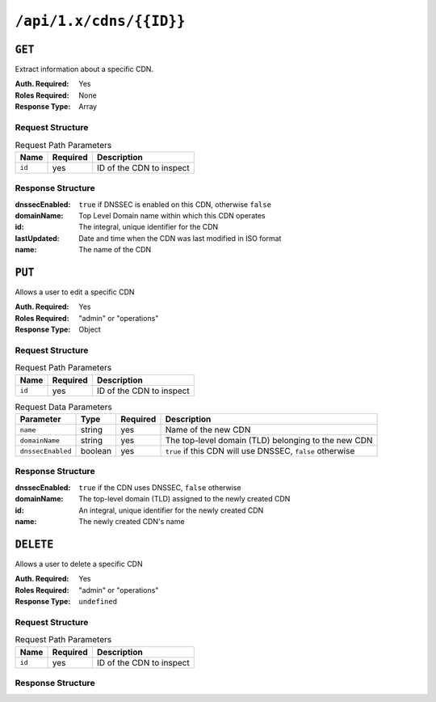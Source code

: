 ..
..
.. Licensed under the Apache License, Version 2.0 (the "License");
.. you may not use this file except in compliance with the License.
.. You may obtain a copy of the License at
..
..     http://www.apache.org/licenses/LICENSE-2.0
..
.. Unless required by applicable law or agreed to in writing, software
.. distributed under the License is distributed on an "AS IS" BASIS,
.. WITHOUT WARRANTIES OR CONDITIONS OF ANY KIND, either express or implied.
.. See the License for the specific language governing permissions and
.. limitations under the License.
..

.. _to-api-cdns-id:

************************
``/api/1.x/cdns/{{ID}}``
************************

``GET``
=======
Extract information about a specific CDN.

:Auth. Required: Yes
:Roles Required: None
:Response Type:  Array

Request Structure
-----------------
.. table:: Request Path Parameters

	+-----------+----------+---------------------------------------------+
	|   Name    | Required |                Description                  |
	+===========+==========+=============================================+
	|   ``id``  |   yes    | ID of the CDN to inspect                    |
	+-----------+----------+---------------------------------------------+

Response Structure
------------------
:dnssecEnabled: ``true`` if DNSSEC is enabled on this CDN, otherwise ``false``
:domainName:    Top Level Domain name within which this CDN operates
:id:            The integral, unique identifier for the CDN
:lastUpdated:   Date and time when the CDN was last modified in ISO format
:name:          The name of the CDN

.. code-block:: json
	:caption: Response Example

	{ "response": [
		{
			"dnssecEnabled": false,
			"domainName": "mycdn.ciab.test",
			"id": 2,
			"lastUpdated": "2018-10-16 20:10:49+00",
			"name": "CDN-in-a-Box"
		}
	]}

``PUT``
=======
Allows a user to edit a specific CDN

:Auth. Required: Yes
:Roles Required: "admin" or "operations"
:Response Type:  Object

Request Structure
-----------------
.. table:: Request Path Parameters

	+-----------+----------+---------------------------------------------+
	|   Name    | Required |                Description                  |
	+===========+==========+=============================================+
	|   ``id``  |   yes    | ID of the CDN to inspect                    |
	+-----------+----------+---------------------------------------------+

.. table:: Request Data Parameters

	+-------------------+---------+----------+-----------------------------------------------------------+
	|    Parameter      |  Type   | Required |        Description                                        |
	+===================+=========+==========+===========================================================+
	| ``name``          | string  | yes      | Name of the new CDN                                       |
	+-------------------+---------+----------+-----------------------------------------------------------+
	| ``domainName``    | string  | yes      | The top-level domain (TLD) belonging to the new CDN       |
	+-------------------+---------+----------+-----------------------------------------------------------+
	| ``dnssecEnabled`` | boolean | yes      | ``true`` if this CDN will use DNSSEC, ``false`` otherwise |
	+-------------------+---------+----------+-----------------------------------------------------------+

Response Structure
------------------
:dnssecEnabled: ``true`` if the CDN uses DNSSEC, ``false`` otherwise
:domainName:    The top-level domain (TLD) assigned to the newly created CDN
:id:            An integral, unique identifier for the newly created CDN
:name:          The newly created CDN's name


.. code-block:: json
	:caption: Response Example

	{ "alerts": [
		{
			"text": "cdn was updated.",
			"level": "success"
		}
	],
	"response": {
		"dnssecEnabled": false,
		"domainName": "foo.ciab.test",
		"id": 7,
		"lastUpdated": "2018-10-17 17:37:34+00",
		"name": "Foo"
	}}

``DELETE``
==========
Allows a user to delete a specific CDN

:Auth. Required: Yes
:Roles Required: "admin" or "operations"
:Response Type:  ``undefined``

Request Structure
-----------------
.. table:: Request Path Parameters

	+-----------+----------+---------------------------------------------+
	|   Name    | Required |                Description                  |
	+===========+==========+=============================================+
	|   ``id``  |   yes    | ID of the CDN to inspect                    |
	+-----------+----------+---------------------------------------------+

Response Structure
------------------
.. code-block:: json
	:caption: Response Example

	{ "alerts": [
		{
			"text": "cdn was deleted.",
			"level": "success"
		}
	]}
